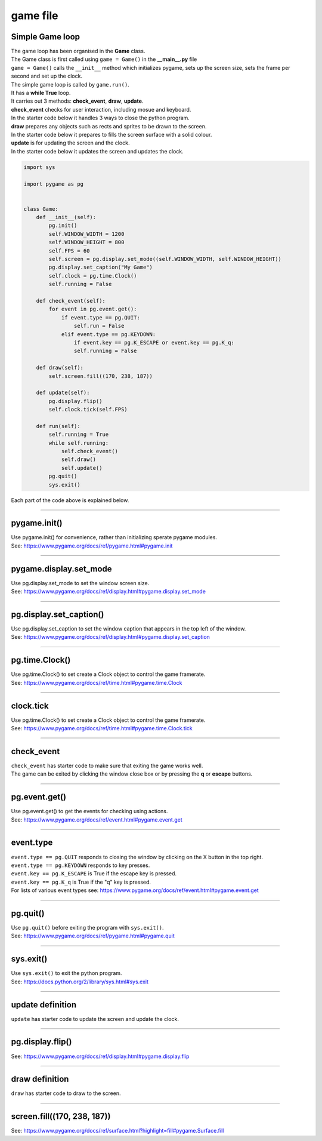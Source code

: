 ====================================================
game file
====================================================

Simple Game loop
-------------------

| The game loop has been organised in the **Game** class.

| The Game class is first called using ``game = Game()`` in the **__main__.py** file
| ``game = Game()`` calls the ``__init__`` method which initializes pygame, sets up the screen size, sets the frame per second and set up the clock.

| The simple game loop is called by ``game.run()``. 
| It has a **while True** loop.
| It carries out 3 methods: **check_event**, **draw**, **update**.

| **check_event** checks for user interaction, including mosue and keyboard.
| In the starter code below it handles 3 ways to close the python program.

| **draw** prepares any objects such as rects and sprites to be drawn to the screen.
| In the starter code below it prepares to fills the screen surface with a solid colour.

| **update** is for updating the screen and the clock.
| In the starter code below it updates the screen and updates the clock.

.. code-block:: python

    import sys

    import pygame as pg


    class Game:
        def __init__(self):
            pg.init()
            self.WINDOW_WIDTH = 1200
            self.WINDOW_HEIGHT = 800
            self.FPS = 60
            self.screen = pg.display.set_mode((self.WINDOW_WIDTH, self.WINDOW_HEIGHT))
            pg.display.set_caption("My Game")
            self.clock = pg.time.Clock()
            self.running = False

        def check_event(self):
            for event in pg.event.get():
                if event.type == pg.QUIT:
                    self.run = False
                elif event.type == pg.KEYDOWN:
                    if event.key == pg.K_ESCAPE or event.key == pg.K_q:
                    self.running = False     

        def draw(self):
            self.screen.fill((170, 238, 187))

        def update(self):
            pg.display.flip()
            self.clock.tick(self.FPS)

        def run(self):
            self.running = True
            while self.running:
                self.check_event()
                self.draw()
                self.update()
            pg.quit()
            sys.exit()    


| Each part of the code above is explained below.


----

pygame.init()
---------------

| Use pygame.init() for convenience, rather than initializing sperate pygame modules.

.. py:method::  pygame.init()
    
    | Initialize all imported pygame modules

| See: https://www.pygame.org/docs/ref/pygame.html#pygame.init

----

pygame.display.set_mode
------------------------

| Use pg.display.set_mode to set the window screen size.

.. py:method::  pygame.display.set_mode(size=(0, 0), flags=0, depth=0, display=0, vsync=0)
    
    | Initialize a window or screen for display
    | Returns a display Surface object.
    | If no size is passed or is set to (0, 0), the created Surface will have the same size as the current screen resolution. 

| See: https://www.pygame.org/docs/ref/display.html#pygame.display.set_mode

----

pg.display.set_caption()
-----------------------------------

| Use pg.display.set_caption to set the window caption that appears in the top left of the window.

.. py:method::  pygame.display.set_caption(title)
    
    | Change the name on the window.

| See: https://www.pygame.org/docs/ref/display.html#pygame.display.set_caption

----

pg.time.Clock()
--------------------

| Use pg.time.Clock() to set create a Clock object to control the game framerate.

.. py:method::  pygame.time.Clock()
    
    | Creates a new Clock object that can be used to track an amount of time. 
    | The clock also provides several functions to help control a game's framerate.

| See: https://www.pygame.org/docs/ref/time.html#pygame.time.Clock

----

clock.tick
--------------------

| Use pg.time.Clock() to set create a Clock object to control the game framerate.

.. py:method::  clock.tick(framerate=0)

    | Call if once per game loop (frame). 
    | If no argument is passed, it returns the milliseconds since the last call
    | If a framerate argument is passed, it will delay to keep the game running slower than the given ticks per second. 
    | By calling Clock.tick(60) once per frame, the program will never run at more than 60 frames per second.

| See: https://www.pygame.org/docs/ref/time.html#pygame.time.Clock.tick

----

check_event
-------------------
  
| ``check_event`` has starter code to make sure that exiting the game works well.
| The game can be exited by clicking the window close box or by pressing the **q** or **escape** buttons.

----

pg.event.get()
--------------------

| Use pg.event.get() to get the events for checking using actions.

.. py:method::  pygame.event.get()

    | get all the messages and remove them from the queue.

| See: https://www.pygame.org/docs/ref/event.html#pygame.event.get

----

event.type
--------------------

| ``event.type == pg.QUIT`` responds to closing the window by clicking on the X button in the top right.
| ``event.type == pg.KEYDOWN`` responds to key presses.
| ``event.key == pg.K_ESCAPE`` is True if the escape key is pressed.
| ``event.key == pg.K_q`` is True if the "q" key is pressed.

| For lists of various event types see: https://www.pygame.org/docs/ref/event.html#pygame.event.get

----

pg.quit()
--------------------

| Use ``pg.quit()`` before exiting the program with ``sys.exit()``.

.. py:method::  pygame.quit()

    | Uninitialize all pygame modules that have previously been initialized. 
    | When the Python interpreter shuts down, this method is called regardless, 
    so the program should not need it, except to terminate the pygame resources and continue. 
    | It will not exit the program.

| See: https://www.pygame.org/docs/ref/pygame.html#pygame.quit

----

sys.exit()
--------------------

| Use ``sys.exit()`` to exit the python program.

.. py:method::  sys.exit()

    | Exit the program. Exit from python.

| See: https://docs.python.org/2/library/sys.html#sys.exit


----

update definition
------------------

| ``update`` has starter code to update the screen and update the clock.

----

pg.display.flip()
--------------------

.. py:method::  pygame.display.flip()

    | Update the full display Surface to the screen

| See: https://www.pygame.org/docs/ref/display.html#pygame.display.flip

----

draw definition
------------------

| ``draw`` has starter code to draw to the screen.

----

screen.fill((170, 238, 187))
-------------------------------

.. py:method::  fill(color, rect=None, special_flags=0)

    | Fill the Surface with a solid color. 
    | If no rect argument is given the entire Surface will be filled. 
    | The rect argument will limit the fill to a specific area.
    | The color argument can be either a RGB sequence, a RGBA sequence or a mapped color index. 
    | If using RGBA, the Alpha (A part of RGBA) is ignored unless the surface uses per pixel alpha (Surface has the SRCALPHA flag).

| See: https://www.pygame.org/docs/ref/surface.html?highlight=fill#pygame.Surface.fill



